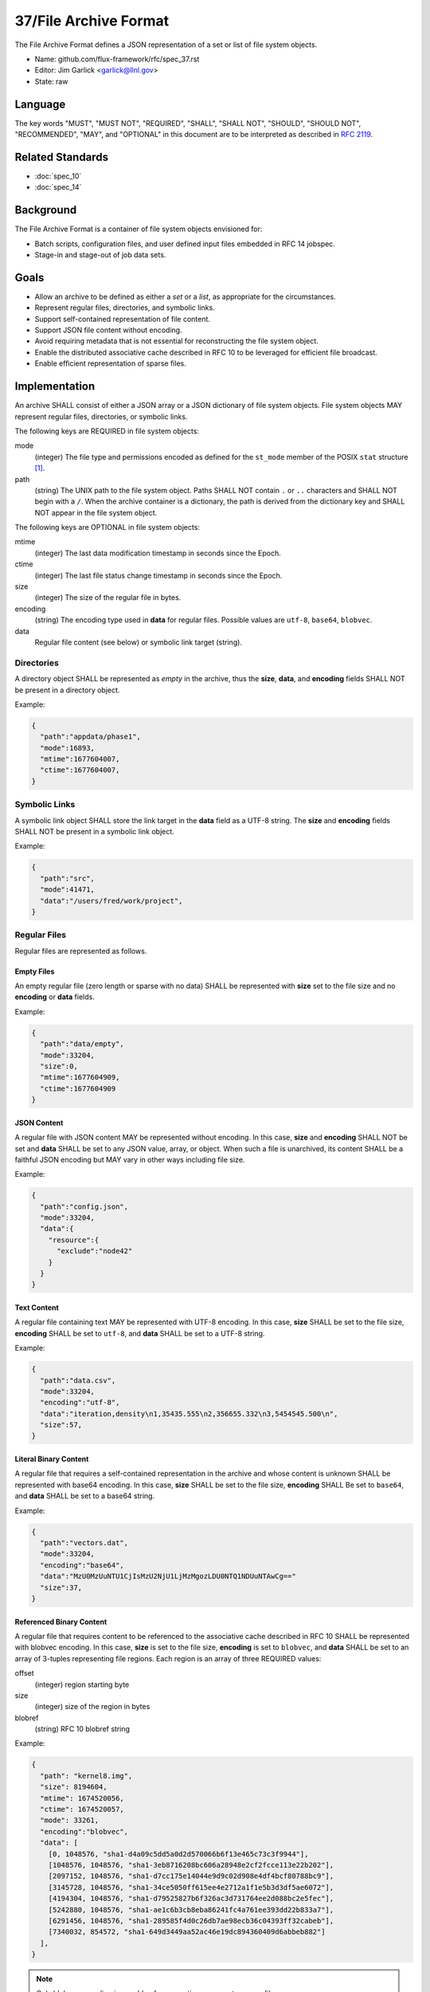 .. github display
   GitHub is NOT the preferred viewer for this file. Please visit
   https://flux-framework.rtfd.io/projects/flux-rfc/en/latest/spec_37.html

######################
37/File Archive Format
######################

The File Archive Format defines a JSON representation of a set or list
of file system objects.

- Name: github.com/flux-framework/rfc/spec_37.rst

- Editor: Jim Garlick <garlick@llnl.gov>

- State: raw

********
Language
********

The key words "MUST", "MUST NOT", "REQUIRED", "SHALL", "SHALL NOT", "SHOULD",
"SHOULD NOT", "RECOMMENDED", "MAY", and "OPTIONAL" in this document are to
be interpreted as described in `RFC 2119 <https://tools.ietf.org/html/rfc2119>`__.

*****************
Related Standards
*****************

- :doc:`spec_10`
- :doc:`spec_14`

**********
Background
**********

The File Archive Format is a container of file system objects envisioned for:

- Batch scripts, configuration files, and user defined input files embedded
  in RFC 14 jobspec.

- Stage-in and stage-out of job data sets.

*****
Goals
*****

- Allow an archive to be defined as either a *set* or a *list*, as appropriate
  for the circumstances.

- Represent regular files, directories, and symbolic links.

- Support self-contained representation of file content.

- Support JSON file content without encoding.

- Avoid requiring metadata that is not essential for reconstructing the file
  system object.

- Enable the distributed associative cache described in RFC 10 to be leveraged
  for efficient file broadcast.

- Enable efficient representation of sparse files.

**************
Implementation
**************

An archive SHALL consist of either a JSON array or a JSON dictionary of
file system objects.  File system objects MAY represent regular files,
directories, or symbolic links.

The following keys are REQUIRED in file system objects:

mode
   (integer) The file type and permissions encoded as defined for the
   ``st_mode`` member of the POSIX ``stat`` structure [#f1]_.

path
   (string) The UNIX path to the file system object.  Paths SHALL NOT contain
   ``.`` or ``..`` characters and SHALL NOT begin with a ``/``.  When the
   archive container is a dictionary, the path is derived from the dictionary
   key and SHALL NOT appear in the file system object.

The following keys are OPTIONAL in file system objects:

mtime
   (integer) The last data modification timestamp in seconds since the Epoch.

ctime
   (integer) The last file status change timestamp in seconds since the Epoch.

size
   (integer) The size of the regular file in bytes.

encoding
   (string) The encoding type used in **data** for regular files.  Possible
   values are ``utf-8``, ``base64``, ``blobvec``.

data
   Regular file content (see below) or symbolic link target (string).

Directories
===========

A directory object SHALL be represented as *empty* in the archive, thus
the **size**, **data**, and **encoding** fields SHALL NOT be present in
a directory object.

Example:

.. code:: json

  {
    "path":"appdata/phase1",
    "mode":16893,
    "mtime":1677604007,
    "ctime":1677604007,
  }


Symbolic Links
==============

A symbolic link object SHALL store the link target in the **data** field
as a UTF-8 string.  The **size** and **encoding** fields SHALL NOT be
present in a symbolic link object.

Example:

.. code:: json

  {
    "path":"src",
    "mode":41471,
    "data":"/users/fred/work/project",
  }

Regular Files
=============

Regular files are represented as follows.

Empty Files
^^^^^^^^^^^

An empty regular file (zero length or sparse with no data) SHALL be
represented with **size** set to the file size and no **encoding** or
**data** fields.

Example:

.. code:: json

  {
    "path":"data/empty",
    "mode":33204,
    "size":0,
    "mtime":1677604909,
    "ctime":1677604909
  }

JSON Content
^^^^^^^^^^^^

A regular file with JSON content MAY be represented without encoding.
In this case, **size** and **encoding** SHALL NOT be set and **data** SHALL
be set to any JSON value, array, or object.  When such a file is unarchived,
its content SHALL be a faithful JSON encoding but MAY vary in other ways
including file size.

Example:

.. code:: json

  {
    "path":"config.json",
    "mode":33204,
    "data":{
      "resource":{
        "exclude":"node42"
      }
    }
  }

Text Content
^^^^^^^^^^^^

A regular file containing text MAY be represented with UTF-8 encoding.
In this case, **size** SHALL be set to the file size, **encoding** SHALL be
set to ``utf-8``, and **data** SHALL be set to a UTF-8 string.

Example:

.. code:: json

  {
    "path":"data.csv",
    "mode":33204,
    "encoding":"utf-8",
    "data":"iteration,density\n1,35435.555\n2,356655.332\n3,5454545.500\n",
    "size":57,
  }

Literal Binary Content
^^^^^^^^^^^^^^^^^^^^^^

A regular file that requires a self-contained representation in the archive
and whose content is unknown SHALL be represented with base64 encoding.
In this case, **size** SHALL be set to the file size, **encoding** SHALL Be
set to ``base64``, and **data** SHALL be set to a base64 string.

Example:

.. code:: json

  {
    "path":"vectors.dat",
    "mode":33204,
    "encoding":"base64",
    "data":"MzU0MzUuNTU1CjIsMzU2NjU1LjMzMgozLDU0NTQ1NDUuNTAwCg=="
    "size":37,
  }

Referenced Binary Content
^^^^^^^^^^^^^^^^^^^^^^^^^

A regular file that requires content to be referenced to the associative cache
described in RFC 10 SHALL be represented with blobvec encoding.  In this case,
**size** is set to the file size, **encoding** is set to ``blobvec``, and
**data** SHALL be set to an array of 3-tuples representing file regions.
Each region is an array of three REQUIRED values:

offset
    (integer) region starting byte

size
    (integer) size of the region in bytes

blobref
    (string) RFC 10 blobref string

Example:

.. code:: json

  {
    "path": "kernel8.img",
    "size": 8194604,
    "mtime": 1674520056,
    "ctime": 1674520057,
    "mode": 33261,
    "encoding":"blobvec",
    "data": [
      [0, 1048576, "sha1-d4a09c5dd5a0d2d570066b6f13e465c73c3f9944"],
      [1048576, 1048576, "sha1-3eb8716208bc606a28948e2cf2fcce113e22b202"],
      [2097152, 1048576, "sha1-d7cc175e14044e9d9c02d908e4df4bcf80788bc9"],
      [3145728, 1048576, "sha1-34ce5050ff615ee4e2712a1f1e5b3d3df5ae6072"],
      [4194304, 1048576, "sha1-d79525827b6f326ac3d731764ee2d088bc2e5fec"],
      [5242880, 1048576, "sha1-ae1c6b3cb8eba86241fc4a761ee393dd22b833a7"],
      [6291456, 1048576, "sha1-289585f4d0c26db7ae98ecb36c04393ff32cabeb"],
      [7340032, 854572, "sha1-649d3449aa52ac46e19dc894360409d6abbeb882"]
    ],
  }

.. note::
  Only blobvec encoding is capable of representing non-empty sparse files.

.. [#f1] `sys/stat.h - data returned by the stat() function sys/stat.h <https://pubs.opengroup.org/onlinepubs/9699919799/basedefs/sys_stat.h.html>`__; The Open Group Base Specifications Issue 7, 2018 edition IEEE Std 1003.1-2017 (Revision of IEEE Std 1003.1-2008)
